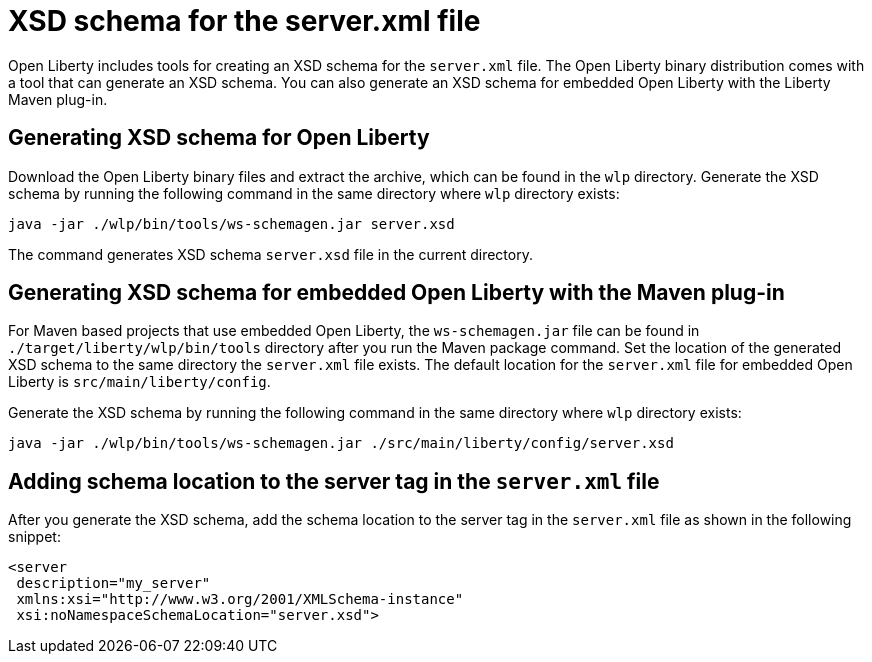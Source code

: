 // Copyright (c) 2020 IBM Corporation and others.
// Licensed under Creative Commons Attribution-NoDerivatives
// 4.0 International (CC BY-ND 4.0)
//   https://creativecommons.org/licenses/by-nd/4.0/
//
// Contributors:
//     IBM Corporation
//
:page-description: Open Liberty includes tools for creating an XSD schema for the `server.xml` file.
:page-layout: general-reference
:seo-title: XSD schema for the server.xml file
:seo-description: Open Liberty includes tools for creating an XSD schema for the `server.xml` file.
:page-type: general
= XSD schema for the server.xml file

Open Liberty includes tools for creating an XSD schema for the `server.xml` file.
The Open Liberty binary distribution comes with a tool that can generate an XSD schema.
You can also generate an XSD schema for embedded Open Liberty with the Liberty Maven plug-in.

== Generating XSD schema for Open Liberty

Download the Open Liberty binary files and extract the archive, which can be found in the `wlp` directory.
Generate the XSD schema by running the following command in the same directory where `wlp` directory exists:

`java -jar ./wlp/bin/tools/ws-schemagen.jar server.xsd`

The command generates XSD schema `server.xsd` file in the current directory.

== Generating XSD schema for embedded Open Liberty with the Maven plug-in

For Maven based projects that use embedded Open Liberty, the `ws-schemagen.jar` file can be found in `./target/liberty/wlp/bin/tools` directory after you run the Maven package command.
Set the location of the generated XSD schema to the same directory the `server.xml` file exists.
The default location for the `server.xml` file for embedded Open Liberty is `src/main/liberty/config`.

Generate the XSD schema by running the following command in the same directory where `wlp` directory exists:

`java -jar ./wlp/bin/tools/ws-schemagen.jar ./src/main/liberty/config/server.xsd`

== Adding schema location to the server tag in the `server.xml` file

After you generate the XSD schema, add the schema location to the server tag in the `server.xml` file as shown in the following snippet:

[source,xml]
----
<server
 description="my_server"
 xmlns:xsi="http://www.w3.org/2001/XMLSchema-instance"
 xsi:noNamespaceSchemaLocation="server.xsd">
----
